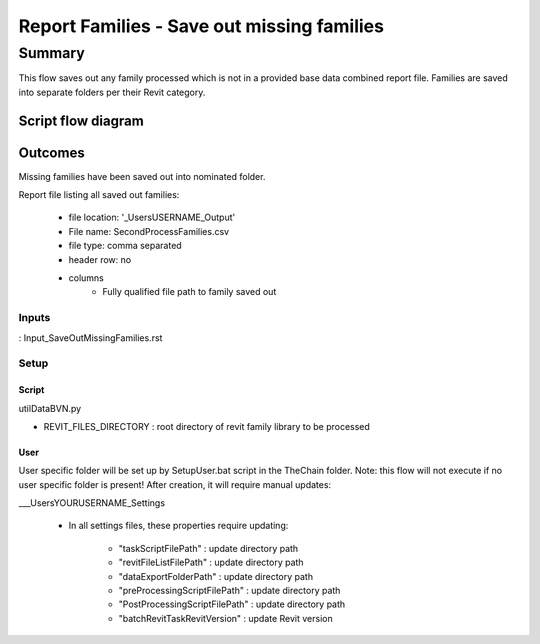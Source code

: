 #############################################
Report Families - Save out missing families
#############################################

Summary
=======

This flow saves out any family processed which is not in a provided base data combined report file. Families are saved into separate folders per their Revit category.


Script flow diagram
--------------------------------



Outcomes
--------------------------------

Missing families have been saved out into nominated folder.

Report file listing all saved out families:

    - file location: '\_Users\USERNAME\_Output'
    - File name: SecondProcessFamilies.csv
    - file type: comma separated
    - header row: no
    - columns
        - Fully qualified file path to family saved out

Inputs
~~~~~~~~~~

: Input_SaveOutMissingFamilies.rst

Setup
~~~~~~~~~~

Script
^^^^^^^^^^^^^

utilDataBVN.py

- REVIT_FILES_DIRECTORY : root directory of revit family library to be processed

User
^^^^^^
User specific folder will be set up by SetupUser.bat script in the TheChain folder. Note: this flow will not execute if no user specific folder is present! After creation, it will require manual updates:

__\_Users\YOURUSERNAME\_Settings

    - In all settings files, these properties require updating:

        - "taskScriptFilePath" : update directory path
        - "revitFileListFilePath" : update directory path
        - "dataExportFolderPath" : update directory path
        - "preProcessingScriptFilePath" : update directory path
        - "PostProcessingScriptFilePath" : update directory path
        - "batchRevitTaskRevitVersion" : update Revit version